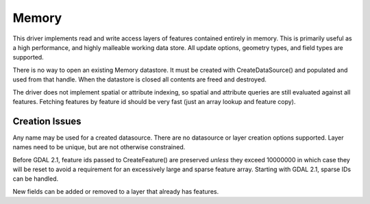 .. _vector.memory:

Memory
======

This driver implements read and write access layers of features
contained entirely in memory. This is primarily useful as a high
performance, and highly malleable working data store. All update
options, geometry types, and field types are supported.

There is no way to open an existing Memory datastore. It must be created
with CreateDataSource() and populated and used from that handle. When
the datastore is closed all contents are freed and destroyed.

The driver does not implement spatial or attribute indexing, so spatial
and attribute queries are still evaluated against all features. Fetching
features by feature id should be very fast (just an array lookup and
feature copy).

Creation Issues
---------------

Any name may be used for a created datasource. There are no datasource
or layer creation options supported. Layer names need to be unique, but
are not otherwise constrained.

Before GDAL 2.1, feature ids passed to CreateFeature() are preserved
*unless* they exceed 10000000 in which case they will be reset to avoid
a requirement for an excessively large and sparse feature array.
Starting with GDAL 2.1, sparse IDs can be handled.

New fields can be added or removed to a layer that already has features.
